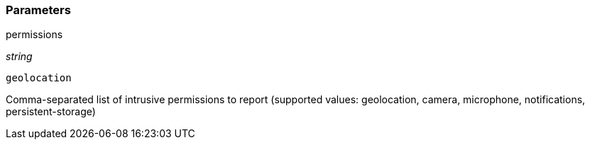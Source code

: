 === Parameters

.permissions
****
_string_

----
geolocation
----

Comma-separated list of intrusive permissions to report (supported values: geolocation, camera, microphone, notifications, persistent-storage)
****
